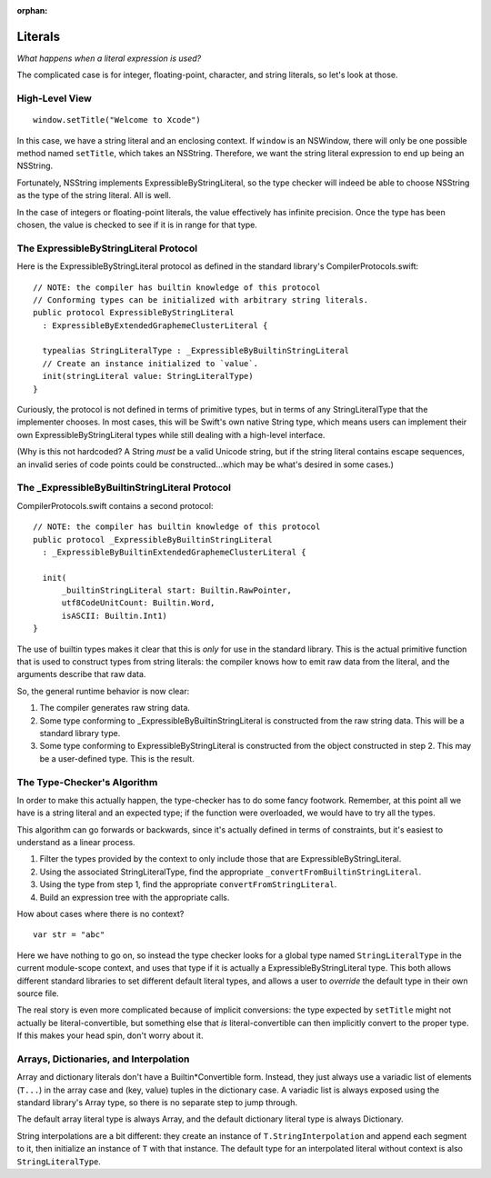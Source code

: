 :orphan:

Literals
========

*What happens when a literal expression is used?*

The complicated case is for integer, floating-point, character, and string
literals, so let's look at those.


High-Level View
---------------

::

  window.setTitle("Welcome to Xcode")

In this case, we have a string literal and an enclosing context. If ``window``
is an NSWindow, there will only be one possible method named ``setTitle``,
which takes an NSString. Therefore, we want the string literal expression to
end up being an NSString.

Fortunately, NSString implements ExpressibleByStringLiteral, so the type checker
will indeed be able to choose NSString as the type of the string literal. All
is well.

In the case of integers or floating-point literals, the value effectively has
infinite precision. Once the type has been chosen, the value is checked to see
if it is in range for that type.


The ExpressibleByStringLiteral Protocol
---------------------------------------

Here is the ExpressibleByStringLiteral protocol as defined in the standard
library's CompilerProtocols.swift::

  // NOTE: the compiler has builtin knowledge of this protocol
  // Conforming types can be initialized with arbitrary string literals.
  public protocol ExpressibleByStringLiteral
    : ExpressibleByExtendedGraphemeClusterLiteral {

    typealias StringLiteralType : _ExpressibleByBuiltinStringLiteral
    // Create an instance initialized to `value`.
    init(stringLiteral value: StringLiteralType)
  }

Curiously, the protocol is not defined in terms of primitive types, but in
terms of any StringLiteralType that the implementer chooses. In most cases,
this will be Swift's own native String type, which means users can implement
their own ExpressibleByStringLiteral types while still dealing with a high-level
interface.

(Why is this not hardcoded? A String *must* be a valid Unicode string, but
if the string literal contains escape sequences, an invalid series of code
points could be constructed...which may be what's desired in some cases.)


The _ExpressibleByBuiltinStringLiteral Protocol
-----------------------------------------------

CompilerProtocols.swift contains a second protocol::

  // NOTE: the compiler has builtin knowledge of this protocol
  public protocol _ExpressibleByBuiltinStringLiteral
    : _ExpressibleByBuiltinExtendedGraphemeClusterLiteral {

    init(
        _builtinStringLiteral start: Builtin.RawPointer,
        utf8CodeUnitCount: Builtin.Word,
        isASCII: Builtin.Int1)
  }

The use of builtin types makes it clear that this is *only* for use in the
standard library. This is the actual primitive function that is used to
construct types from string literals: the compiler knows how to emit raw
data from the literal, and the arguments describe that raw data.

So, the general runtime behavior is now clear:

1. The compiler generates raw string data.
2. Some type conforming to _ExpressibleByBuiltinStringLiteral is constructed from
   the raw string data. This will be a standard library type.
3. Some type conforming to ExpressibleByStringLiteral is constructed from the
   object constructed in step 2. This may be a user-defined type. This is the
   result.


The Type-Checker's Algorithm
----------------------------

In order to make this actually happen, the type-checker has to do some fancy
footwork. Remember, at this point all we have is a string literal and an
expected type; if the function were overloaded, we would have to try all the
types.

This algorithm can go forwards or backwards, since it's actually defined in
terms of constraints, but it's easiest to understand as a linear process.

1. Filter the types provided by the context to only include those that are
   ExpressibleByStringLiteral.
2. Using the associated StringLiteralType, find the appropriate
   ``_convertFromBuiltinStringLiteral``.
3. Using the type from step 1, find the appropriate
   ``convertFromStringLiteral``.
4. Build an expression tree with the appropriate calls.

How about cases where there is no context? ::

  var str = "abc"

Here we have nothing to go on, so instead the type checker looks for a global
type named ``StringLiteralType`` in the current module-scope context, and uses
that type if it is actually a ExpressibleByStringLiteral type. This both allows
different standard libraries to set different default literal types, and allows
a user to *override* the default type in their own source file.

The real story is even more complicated because of implicit conversions:
the type expected by ``setTitle`` might not actually be literal-convertible,
but something else that *is* literal-convertible can then implicitly convert
to the proper type. If this makes your head spin, don't worry about it.


Arrays, Dictionaries, and Interpolation
---------------------------------------

Array and dictionary literals don't have a Builtin*Convertible form. Instead,
they just always use a variadic list of elements (``T...``) in the array case
and (key, value) tuples in the dictionary case. A variadic list is always
exposed using the standard library's Array type, so there is no separate step
to jump through.

The default array literal type is always Array, and the default dictionary
literal type is always Dictionary.

String interpolations are a bit different: they create an instance of 
``T.StringInterpolation`` and append each segment to it, then initialize
an instance of ``T`` with that instance. The default type
for an interpolated literal without context is also ``StringLiteralType``.
